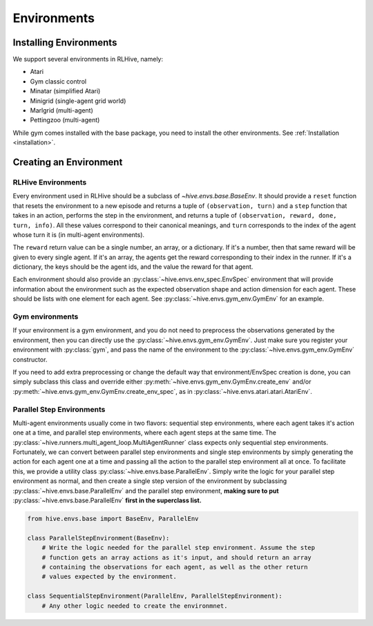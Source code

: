Environments
==================

Installing Environments
------------------------
We support several environments in RLHive, namely:

* Atari
* Gym classic control
* Minatar (simplified Atari)
* Minigrid (single-agent grid world)
* Marlgrid (multi-agent)
* Pettingzoo (multi-agent)

While gym comes installed with the base package, you need
to install the other environments. See :ref:`Installation <installation>`.


Creating an Environment
-------------------------

RLHive Environments
^^^^^^^^^^^^^^^^^^^
Every environment used in RLHive should be a subclass of `~hive.envs.base.BaseEnv`.
It should provide a ``reset`` function that resets the environment to a new episode 
and returns a tuple of ``(observation, turn)`` and a ``step`` function that takes in
an action, performs the step in the environment, and returns a tuple of 
``(observation, reward, done, turn, info)``. All these values correspond to their
canonical meanings, and ``turn`` corresponds to the index
of the agent whose turn it is (in multi-agent environments).

The ``reward`` return value can be a single number, an array, or a dictionary. If it's
a number, then that same reward will be given to every single agent. If it's an array,
the agents get the reward corresponding to their index in the runner. If it's a
dictionary, the keys should be the agent ids, and the value the reward for that agent.

Each environment should also provide an :py:class:`~hive.envs.env_spec.EnvSpec` 
environment that will provide information about the environment such as the expected 
observation shape and action dimension for each agent. These should be lists with one
element for each agent. See :py:class:`~hive.envs.gym_env.GymEnv` for an example.

Gym environments
^^^^^^^^^^^^^^^^^
If your environment is a gym environment, and you do not need to preprocess the 
observations generated by the environment, then you can directly use the
:py:class:`~hive.envs.gym_env.GymEnv`. Just make sure you register your environment
with :py:class:`gym`, and pass the name of the environment to the 
:py:class:`~hive.envs.gym_env.GymEnv` constructor.

If you need to add extra preprocessing or change the default way that
environment/EnvSpec creation is done, you can simply subclass this class and override
either :py:meth:`~hive.envs.gym_env.GymEnv.create_env` and/or 
:py:meth:`~hive.envs.gym_env.GymEnv.create_env_spec`, as in 
:py:class:`~hive.envs.atari.atari.AtariEnv`.

Parallel Step Environments
^^^^^^^^^^^^^^^^^^^^^^^^^^
Multi-agent environments usually come in two flavors: sequential step environments,
where each agent takes it's action one at a time, and parallel step environments,
where each agent steps at the same time. The 
:py:class:`~hive.runners.multi_agent_loop.MultiAgentRunner` class expects only 
sequential step environments. Fortunately, we can convert between parallel step 
environments and single step environments by simply generating the action for each
agent one at a time and passing all the action to the parallel step environment all
at once. To facilitate this, we provide a utility class 
:py:class:`~hive.envs.base.ParallelEnv`. Simply write the logic for your parallel step
environment as normal, and then create a single step version of the environment by
subclassing :py:class:`~hive.envs.base.ParallelEnv` and the parallel step environment, 
**making sure to put** :py:class:`~hive.envs.base.ParallelEnv` **first in the
superclass list.** 

.. code-block:: python
    
    from hive.envs.base import BaseEnv, ParallelEnv

    class ParallelStepEnvironment(BaseEnv):
        # Write the logic needed for the parallel step environment. Assume the step
        # function gets an array actions as it's input, and should return an array
        # containing the observations for each agent, as well as the other return
        # values expected by the environment.
    
    class SequentialStepEnvironment(ParallelEnv, ParallelStepEnvironment):
        # Any other logic needed to create the environmnet.
